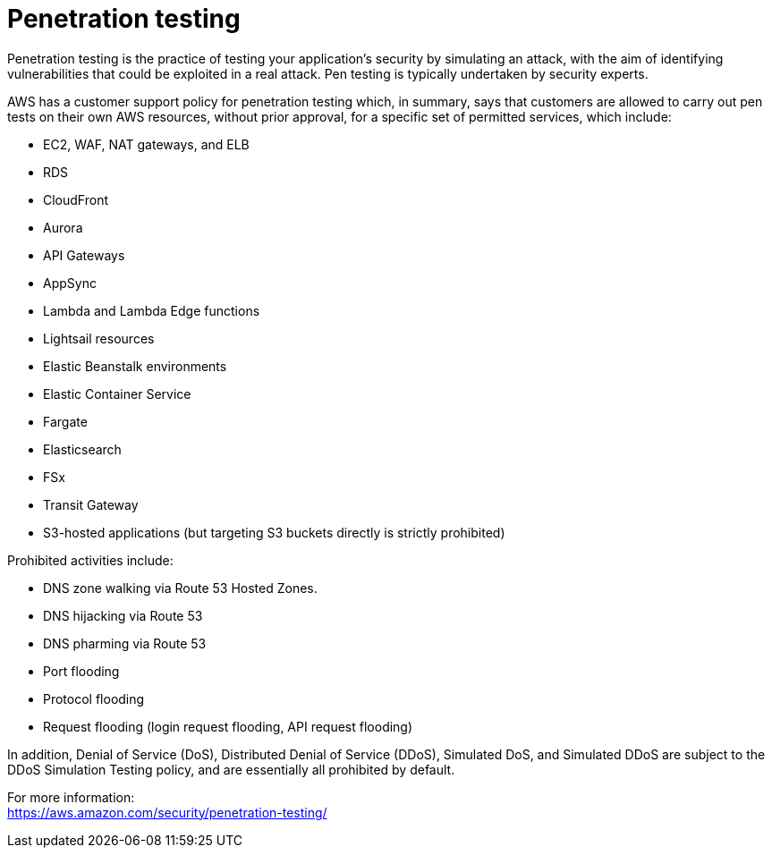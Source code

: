 = Penetration testing

Penetration testing is the practice of testing your application's security by simulating an attack, with the aim of identifying vulnerabilities that could be exploited in a real attack. Pen testing is typically undertaken by security experts.

AWS has a customer support policy for penetration testing which, in summary, says that customers are allowed to carry out pen tests on their own AWS resources, without prior approval, for a specific set of permitted services, which include:

* EC2, WAF, NAT gateways, and ELB
* RDS
* CloudFront
* Aurora
* API Gateways
* AppSync
* Lambda and Lambda Edge functions
* Lightsail resources
* Elastic Beanstalk environments
* Elastic Container Service
* Fargate
* Elasticsearch
* FSx
* Transit Gateway
* S3-hosted applications (but targeting S3 buckets directly is strictly prohibited)

Prohibited activities include:

* DNS zone walking via Route 53 Hosted Zones.
* DNS hijacking via Route 53
* DNS pharming via Route 53
* Port flooding
* Protocol flooding
* Request flooding (login request flooding, API request flooding)

In addition, Denial of Service (DoS), Distributed Denial of Service (DDoS), Simulated DoS, and Simulated DDoS are subject to the DDoS Simulation Testing policy, and are essentially all prohibited by default.

For more information: +
https://aws.amazon.com/security/penetration-testing/
